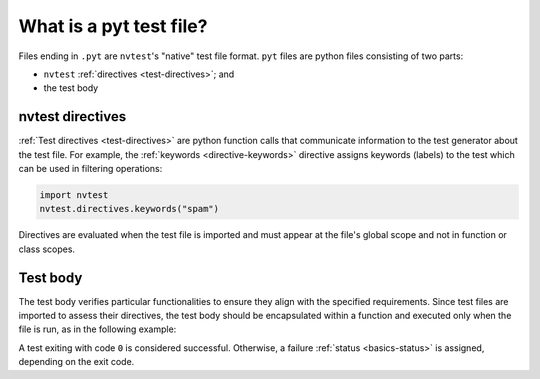 .. _tutorial-intro-pyt:

What is a pyt test file?
========================

Files ending in ``.pyt`` are ``nvtest``'s "native" test file format.  ``pyt`` files are python files consisting of two parts:

* ``nvtest`` :ref:`directives <test-directives>`; and
* the test body

nvtest directives
-----------------

:ref:`Test directives <test-directives>` are python function calls that communicate information to
the test generator about the test file.  For example, the :ref:`keywords <directive-keywords>`
directive assigns keywords (labels) to the test which can be used in filtering operations:

.. code-block:: python

    import nvtest
    nvtest.directives.keywords("spam")

Directives are evaluated when the test file is imported and must appear at the file's global scope
and not in function or class scopes.

Test body
---------

The test body verifies particular functionalities to ensure they align with the specified requirements. Since test files are imported to assess their directives, the test body should be encapsulated within a function and executed only when the file is run, as in the following example:

.. code-block:: python
    :emphasize-lines: 3-5

    import sys

    def test() -> int:
        # Check specific functionalities
        return 0


    if __name__ == "__main__":
        sys.exit(test())

A test exiting with code ``0`` is considered successful.  Otherwise, a failure :ref:`status <basics-status>` is assigned, depending on the exit code.
